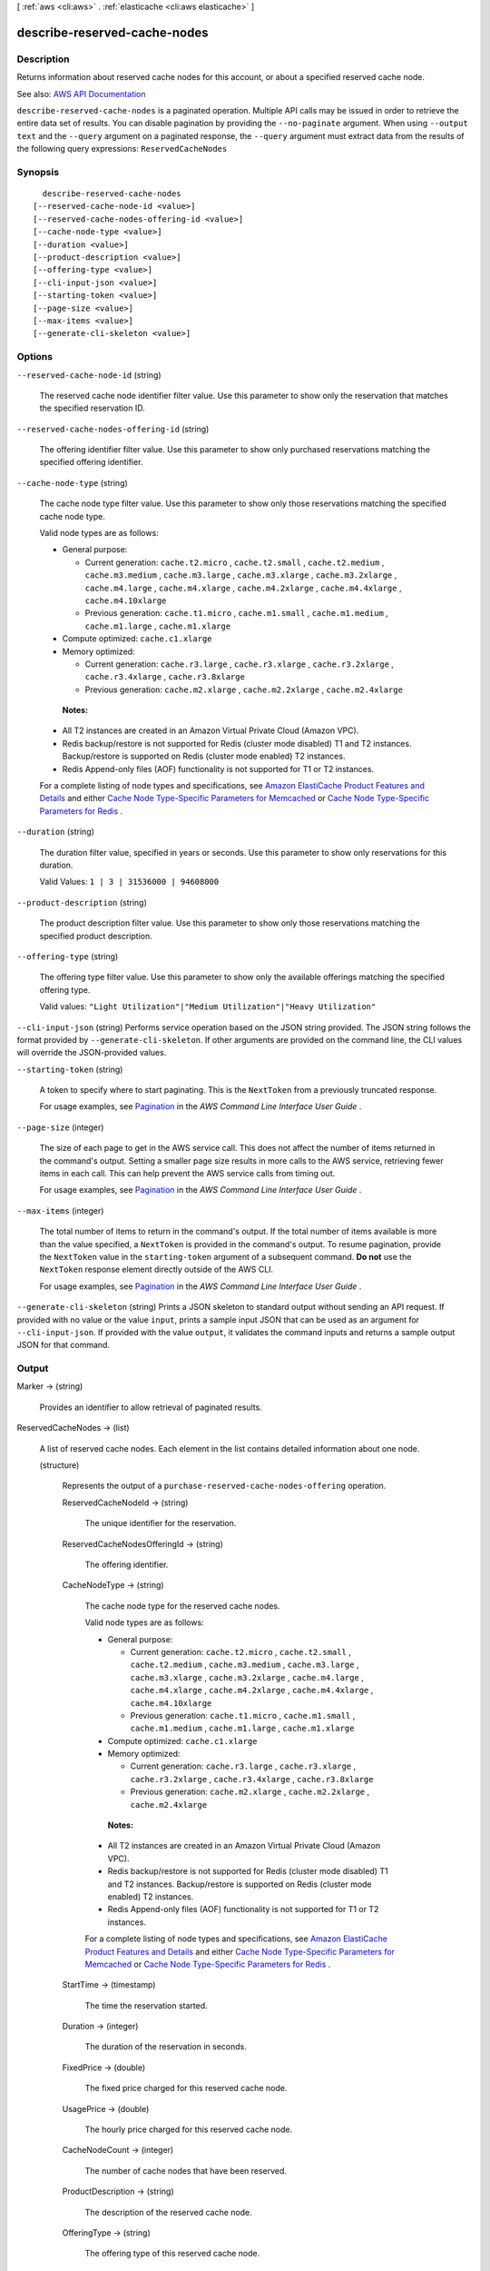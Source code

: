 [ :ref:`aws <cli:aws>` . :ref:`elasticache <cli:aws elasticache>` ]

.. _cli:aws elasticache describe-reserved-cache-nodes:


*****************************
describe-reserved-cache-nodes
*****************************



===========
Description
===========



Returns information about reserved cache nodes for this account, or about a specified reserved cache node.



See also: `AWS API Documentation <https://docs.aws.amazon.com/goto/WebAPI/elasticache-2015-02-02/DescribeReservedCacheNodes>`_


``describe-reserved-cache-nodes`` is a paginated operation. Multiple API calls may be issued in order to retrieve the entire data set of results. You can disable pagination by providing the ``--no-paginate`` argument.
When using ``--output text`` and the ``--query`` argument on a paginated response, the ``--query`` argument must extract data from the results of the following query expressions: ``ReservedCacheNodes``


========
Synopsis
========

::

    describe-reserved-cache-nodes
  [--reserved-cache-node-id <value>]
  [--reserved-cache-nodes-offering-id <value>]
  [--cache-node-type <value>]
  [--duration <value>]
  [--product-description <value>]
  [--offering-type <value>]
  [--cli-input-json <value>]
  [--starting-token <value>]
  [--page-size <value>]
  [--max-items <value>]
  [--generate-cli-skeleton <value>]




=======
Options
=======

``--reserved-cache-node-id`` (string)


  The reserved cache node identifier filter value. Use this parameter to show only the reservation that matches the specified reservation ID.

  

``--reserved-cache-nodes-offering-id`` (string)


  The offering identifier filter value. Use this parameter to show only purchased reservations matching the specified offering identifier.

  

``--cache-node-type`` (string)


  The cache node type filter value. Use this parameter to show only those reservations matching the specified cache node type.

   

  Valid node types are as follows:

   

   
  * General purpose: 

     
    * Current generation: ``cache.t2.micro`` , ``cache.t2.small`` , ``cache.t2.medium`` , ``cache.m3.medium`` , ``cache.m3.large`` , ``cache.m3.xlarge`` , ``cache.m3.2xlarge`` , ``cache.m4.large`` , ``cache.m4.xlarge`` , ``cache.m4.2xlarge`` , ``cache.m4.4xlarge`` , ``cache.m4.10xlarge``   
     
    * Previous generation: ``cache.t1.micro`` , ``cache.m1.small`` , ``cache.m1.medium`` , ``cache.m1.large`` , ``cache.m1.xlarge``   
     

   
   
  * Compute optimized: ``cache.c1.xlarge``   
   
  * Memory optimized: 

     
    * Current generation: ``cache.r3.large`` , ``cache.r3.xlarge`` , ``cache.r3.2xlarge`` , ``cache.r3.4xlarge`` , ``cache.r3.8xlarge``   
     
    * Previous generation: ``cache.m2.xlarge`` , ``cache.m2.2xlarge`` , ``cache.m2.4xlarge``   
     

   
   

   

   **Notes:**  

   

   
  * All T2 instances are created in an Amazon Virtual Private Cloud (Amazon VPC). 
   
  * Redis backup/restore is not supported for Redis (cluster mode disabled) T1 and T2 instances. Backup/restore is supported on Redis (cluster mode enabled) T2 instances. 
   
  * Redis Append-only files (AOF) functionality is not supported for T1 or T2 instances. 
   

   

  For a complete listing of node types and specifications, see `Amazon ElastiCache Product Features and Details <http://aws.amazon.com/elasticache/details>`_ and either `Cache Node Type-Specific Parameters for Memcached <http://docs.aws.amazon.com/AmazonElastiCache/latest/UserGuide/CacheParameterGroups.Memcached.html#ParameterGroups.Memcached.NodeSpecific>`_ or `Cache Node Type-Specific Parameters for Redis <http://docs.aws.amazon.com/AmazonElastiCache/latest/UserGuide/CacheParameterGroups.Redis.html#ParameterGroups.Redis.NodeSpecific>`_ .

  

``--duration`` (string)


  The duration filter value, specified in years or seconds. Use this parameter to show only reservations for this duration.

   

  Valid Values: ``1 | 3 | 31536000 | 94608000``  

  

``--product-description`` (string)


  The product description filter value. Use this parameter to show only those reservations matching the specified product description.

  

``--offering-type`` (string)


  The offering type filter value. Use this parameter to show only the available offerings matching the specified offering type.

   

  Valid values: ``"Light Utilization"|"Medium Utilization"|"Heavy Utilization"``  

  

``--cli-input-json`` (string)
Performs service operation based on the JSON string provided. The JSON string follows the format provided by ``--generate-cli-skeleton``. If other arguments are provided on the command line, the CLI values will override the JSON-provided values.

``--starting-token`` (string)
 

  A token to specify where to start paginating. This is the ``NextToken`` from a previously truncated response.

   

  For usage examples, see `Pagination <https://docs.aws.amazon.com/cli/latest/userguide/pagination.html>`_ in the *AWS Command Line Interface User Guide* .

   

``--page-size`` (integer)
 

  The size of each page to get in the AWS service call. This does not affect the number of items returned in the command's output. Setting a smaller page size results in more calls to the AWS service, retrieving fewer items in each call. This can help prevent the AWS service calls from timing out.

   

  For usage examples, see `Pagination <https://docs.aws.amazon.com/cli/latest/userguide/pagination.html>`_ in the *AWS Command Line Interface User Guide* .

   

``--max-items`` (integer)
 

  The total number of items to return in the command's output. If the total number of items available is more than the value specified, a ``NextToken`` is provided in the command's output. To resume pagination, provide the ``NextToken`` value in the ``starting-token`` argument of a subsequent command. **Do not** use the ``NextToken`` response element directly outside of the AWS CLI.

   

  For usage examples, see `Pagination <https://docs.aws.amazon.com/cli/latest/userguide/pagination.html>`_ in the *AWS Command Line Interface User Guide* .

   

``--generate-cli-skeleton`` (string)
Prints a JSON skeleton to standard output without sending an API request. If provided with no value or the value ``input``, prints a sample input JSON that can be used as an argument for ``--cli-input-json``. If provided with the value ``output``, it validates the command inputs and returns a sample output JSON for that command.



======
Output
======

Marker -> (string)

  

  Provides an identifier to allow retrieval of paginated results.

  

  

ReservedCacheNodes -> (list)

  

  A list of reserved cache nodes. Each element in the list contains detailed information about one node.

  

  (structure)

    

    Represents the output of a ``purchase-reserved-cache-nodes-offering`` operation.

    

    ReservedCacheNodeId -> (string)

      

      The unique identifier for the reservation.

      

      

    ReservedCacheNodesOfferingId -> (string)

      

      The offering identifier.

      

      

    CacheNodeType -> (string)

      

      The cache node type for the reserved cache nodes.

       

      Valid node types are as follows:

       

       
      * General purpose: 

         
        * Current generation: ``cache.t2.micro`` , ``cache.t2.small`` , ``cache.t2.medium`` , ``cache.m3.medium`` , ``cache.m3.large`` , ``cache.m3.xlarge`` , ``cache.m3.2xlarge`` , ``cache.m4.large`` , ``cache.m4.xlarge`` , ``cache.m4.2xlarge`` , ``cache.m4.4xlarge`` , ``cache.m4.10xlarge``   
         
        * Previous generation: ``cache.t1.micro`` , ``cache.m1.small`` , ``cache.m1.medium`` , ``cache.m1.large`` , ``cache.m1.xlarge``   
         

       
       
      * Compute optimized: ``cache.c1.xlarge``   
       
      * Memory optimized: 

         
        * Current generation: ``cache.r3.large`` , ``cache.r3.xlarge`` , ``cache.r3.2xlarge`` , ``cache.r3.4xlarge`` , ``cache.r3.8xlarge``   
         
        * Previous generation: ``cache.m2.xlarge`` , ``cache.m2.2xlarge`` , ``cache.m2.4xlarge``   
         

       
       

       

       **Notes:**  

       

       
      * All T2 instances are created in an Amazon Virtual Private Cloud (Amazon VPC). 
       
      * Redis backup/restore is not supported for Redis (cluster mode disabled) T1 and T2 instances. Backup/restore is supported on Redis (cluster mode enabled) T2 instances. 
       
      * Redis Append-only files (AOF) functionality is not supported for T1 or T2 instances. 
       

       

      For a complete listing of node types and specifications, see `Amazon ElastiCache Product Features and Details <http://aws.amazon.com/elasticache/details>`_ and either `Cache Node Type-Specific Parameters for Memcached <http://docs.aws.amazon.com/AmazonElastiCache/latest/UserGuide/CacheParameterGroups.Memcached.html#ParameterGroups.Memcached.NodeSpecific>`_ or `Cache Node Type-Specific Parameters for Redis <http://docs.aws.amazon.com/AmazonElastiCache/latest/UserGuide/CacheParameterGroups.Redis.html#ParameterGroups.Redis.NodeSpecific>`_ .

      

      

    StartTime -> (timestamp)

      

      The time the reservation started.

      

      

    Duration -> (integer)

      

      The duration of the reservation in seconds.

      

      

    FixedPrice -> (double)

      

      The fixed price charged for this reserved cache node.

      

      

    UsagePrice -> (double)

      

      The hourly price charged for this reserved cache node.

      

      

    CacheNodeCount -> (integer)

      

      The number of cache nodes that have been reserved.

      

      

    ProductDescription -> (string)

      

      The description of the reserved cache node.

      

      

    OfferingType -> (string)

      

      The offering type of this reserved cache node.

      

      

    State -> (string)

      

      The state of the reserved cache node.

      

      

    RecurringCharges -> (list)

      

      The recurring price charged to run this reserved cache node.

      

      (structure)

        

        Contains the specific price and frequency of a recurring charges for a reserved cache node, or for a reserved cache node offering.

        

        RecurringChargeAmount -> (double)

          

          The monetary amount of the recurring charge.

          

          

        RecurringChargeFrequency -> (string)

          

          The frequency of the recurring charge.

          

          

        

      

    

  

